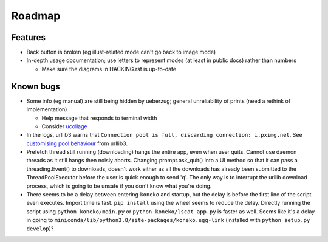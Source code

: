 
Roadmap
-------

Features
^^^^^^^^


* Back button is broken (eg illust-related mode can't go back to image mode)
* In-depth usage documentation; use letters to represent modes (at least in public docs) rather than numbers

  * Make sure the diagrams in HACKING.rst is up-to-date

Known bugs
^^^^^^^^^^


* Some info (eg manual) are still being hidden by ueberzug; general unreliability of prints (need a rethink of implementation)

  * Help message that responds to terminal width
  * Consider `ucollage <https://github.com/ckardaris/ucollage/>`_

* In the logs, urllib3 warns that ``Connection pool is full, discarding connection: i.pximg.net``. See `customising pool behaviour <https://urllib3.readthedocs.io/en/latest/advanced-usage.html#customizing-pool-behavior>`_ from urllib3.

* Prefetch thread still running (downloading) hangs the entire app, even when user quits. Cannot use daemon threads as it still hangs then noisly aborts. Changing prompt.ask_quit() into a UI method so that it can pass a threading.Event() to downloads, doesn't work either as all the downloads has already been submitted to the ThreadPoolExecutor before the user is quick enough to send 'q'. The only way is to interrupt the urllib download process, which is going to be unsafe if you don't know what you're doing.
* There seems to be a delay between entering ``koneko`` and startup, but the delay is before the first line of the script even executes. Import time is fast. ``pip install`` using the wheel seems to reduce the delay. Directly running the script using ``python koneko/main.py`` or ``python koneko/lscat_app.py`` is faster as well. Seems like it's a delay in going to ``miniconda/lib/python3.8/site-packages/koneko.egg-link`` (installed with ``python setup.py develop``\ )?

